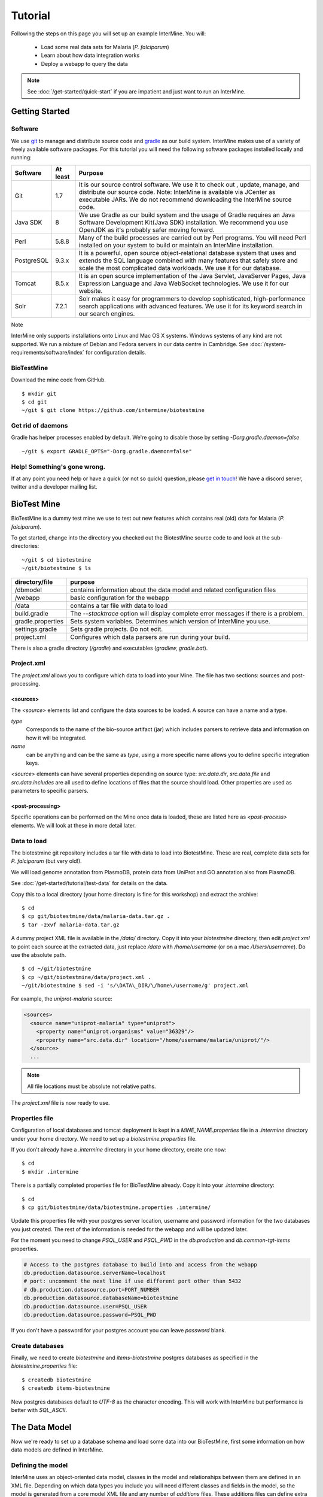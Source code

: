 Tutorial
========

Following the steps on this page you will set up an example InterMine.  You will:

 * Load some real data sets for Malaria (*P. falciparum*)
 * Learn about how data integration works
 * Deploy a webapp to query the data

.. note::

  See :doc:`/get-started/quick-start` if you are impatient and just want to run an InterMine.

Getting Started
----------------------

Software
~~~~~~~~~~~~~~

We use `git <http://git-scm.com>`_ to manage and distribute source code and `gradle <http://gradle.org>`_ as our build system. InterMine makes use of a variety of freely available software packages. For this tutorial you will need the following software packages installed locally and running:

==========  =========== ========================================================================================================================================================
Software     At least    Purpose
==========  =========== ========================================================================================================================================================
Git          1.7          It is our source control software. We use it to check out , update, manage, and distribute our source code. Note: InterMine is available via JCenter as executable JARs. We do not recommend downloading the InterMine source code.
Java SDK     8            We use Gradle as our build system and the usage of Gradle requires an Java Software Development Kit(Java SDK) installation. We recommend you use OpenJDK as it's probably safer moving forward.
Perl         5.8.8        Many of the build processes are carried out by Perl programs. You will need Perl installed on your system to build or maintain an InterMine installation.
PostgreSQL   9.3.x        It is a powerful, open source object-relational database system that uses and extends the SQL language combined with many features that safely store and scale the most complicated data workloads. We use it for our database.
Tomcat       8.5.x        It is an open source implementation of the Java Servlet, JavaServer Pages, Java Expression Language and Java WebSocket technologies. We use it for our website.
Solr         7.2.1        Solr makes it easy for programmers to develop sophisticated, high-performance search applications with advanced features. We use it for its keyword search in our search engines.
==========  =========== ========================================================================================================================================================

Note

InterMine only supports installations onto Linux and Mac OS X systems. Windows systems of any kind are not supported. We run a mixture of Debian and Fedora servers in our data centre in Cambridge. See :doc:`/system-requirements/software/index` for configuration details. 

BioTestMine
~~~~~~~~~~~~~~

Download the mine code from GitHub.

::
  
  $ mkdir git
  $ cd git
  ~/git $ git clone https://github.com/intermine/biotestmine

Get rid of daemons
~~~~~~~~~~~~~~~~~~~~~~~~~~~~

Gradle has helper processes enabled by default. We're going to disable those by setting `-Dorg.gradle.daemon=false`

::

  ~/git $ export GRADLE_OPTS="-Dorg.gradle.daemon=false"

Help! Something's gone wrong.
~~~~~~~~~~~~~~~~~~~~~~~~~~~~~~~~~~~~~~~~~~

If at any point you need help or have a quick (or not so quick) question, please `get in touch <http://intermine.org/contact/>`_! We have a discord server, twitter and a developer mailing list. 

BioTest Mine
----------------------

BioTestMine is a dummy test mine we use to test out new features which contains real (old) data for Malaria (*P. falciparum*).

To get started, change into the directory you checked out the BiotestMine source code to and look at the sub-directories:

.. highlight:: bash

::

  ~/git $ cd biotestmine
  ~/git/biotestmine $ ls

================== ==========================================================================================
directory/file     purpose
================== ==========================================================================================
/dbmodel           contains information about the data model and related configuration files
/webapp            basic configuration for the webapp
/data              contains a tar file with data to load
build.gradle       The `--stacktrace` option will display complete error messages if there is a problem.
gradle.properties  Sets system variables. Determines which version of InterMine you use.
settings.gradle    Sets gradle projects. Do not edit.
project.xml        Configures which data parsers are run during your build.
================== ==========================================================================================

There is also a gradle directory (`/gradle`) and executables (`gradlew, gradle.bat`).

Project.xml
~~~~~~~~~~~~~~~~~~

The `project.xml` allows you to configure which data to load into your Mine. The file has two sections: sources and post-processing.

<sources>
^^^^^^^^^^

The `<source>` elements list and configure the data sources to be loaded. A source can have a name and a type.

`type` 
  Corresponds to the name of the bio-source artifact (jar) which includes parsers to retrieve data and information on how it will be integrated. 

`name` 
  can be anything and can be the same as `type`, using a more specific name allows you to define specific integration keys.  

`<source>` elements can have several properties depending on source type: `src.data.dir`, `src.data.file` and `src.data.includes` are all used to define locations of files that the source should load. Other properties are used as parameters to specific parsers.


<post-processing>
^^^^^^^^^^^^^^^^^^^^

Specific operations can be performed on the Mine once data is loaded, these are listed here as `<post-process>` elements. We will look at these in more detail later.


Data to load
~~~~~~~~~~~~~~~

The biotestmine git repository includes a tar file with data to load into BiotestMine. These are real, complete data sets for *P. falciparum* (but very old!). 

We will load genome annotation from PlasmoDB, protein data from UniProt and GO annotation also from PlasmoDB. 

See :doc:`/get-started/tutorial/test-data` for details on the data. 

Copy this to a local directory (your home directory is fine for this workshop) and extract the archive:

::

  $ cd
  $ cp git/biotestmine/data/malaria-data.tar.gz .
  $ tar -zxvf malaria-data.tar.gz

A dummy project XML file is available in the `/data/` directory. Copy it into your `biotestmine` directory, then edit `project.xml` to point each source at the extracted data, just replace `/data` with `/home/username` (or on a mac `/Users/username`). Do use the absolute path.

::

  $ cd ~/git/biotestmine
  $ cp ~/git/biotestmine/data/project.xml .
  ~/git/biotestmine $ sed -i 's/\DATA\_DIR/\/home\/username/g' project.xml

For example, the `uniprot-malaria` source:

.. code-block:: xml

  <sources>
    <source name="uniprot-malaria" type="uniprot">
      <property name="uniprot.organisms" value="36329"/>
      <property name="src.data.dir" location="/home/username/malaria/uniprot/"/>
    </source>
    ...

.. note::

    All file locations must be absolute not relative paths.

The `project.xml` file is now ready to use.

Properties file
~~~~~~~~~~~~~~~~~

Configuration of local databases and tomcat deployment is kept in a `MINE_NAME.properties` file in a `.intermine` directory under your home directory.  We need to set up a `biotestmine.properties` file.  

If you don't already have a `.intermine` directory in your home directory, create one now:

::

  $ cd
  $ mkdir .intermine

There is a partially completed properties file for BioTestMine already. Copy it into your `.intermine` directory:

::

  $ cd
  $ cp git/biotestmine/data/biotestmine.properties .intermine/

Update this properties file with your postgres server location, username and password information for the two databases you just created.  The rest of the information is needed for the webapp and will be updated later.

For the moment you need to change `PSQL_USER` and `PSQL_PWD` in the `db.production` and `db.common-tgt-items` properties.

.. code-block:: properties

  # Access to the postgres database to build into and access from the webapp                              
  db.production.datasource.serverName=localhost
  # port: uncomment the next line if use different port other than 5432
  # db.production.datasource.port=PORT_NUMBER
  db.production.datasource.databaseName=biotestmine
  db.production.datasource.user=PSQL_USER
  db.production.datasource.password=PSQL_PWD

If you don't have a password for your postgres account you can leave `password` blank.

Create databases
~~~~~~~~~~~~~~~~~

Finally, we need to create `biotestmine` and `items-biotestmine` postgres databases as specified in the `biotestmine.properties` file:

::

  $ createdb biotestmine
  $ createdb items-biotestmine

New postgres databases default to `UTF-8` as the character encoding. This will work with InterMine but performance is better with `SQL_ASCII`.  

The Data Model
----------------------

Now we're ready to set up a database schema and load some data into our BioTestMine, first some information on how data models are defined in InterMine.

Defining the model
~~~~~~~~~~~~~~~~~~~~~~~~~~~~

InterMine uses an object-oriented data model, classes in the model and relationships between them are defined in an XML file.  Depending on which data types you include you will need different classes and fields in the model, so the model is generated from a core model XML file and any number of `additions` files. These additions files can define extra classes and fields to be added to the model.

* Elements of the model are represented by Java classes and references between them.
* These Java classes map automatically to tables in the database schema.
* The object model is defined as an XML file, that defines `classes`, their `attributes` and `references` between classes.
* The Java classes and database schema are automatically generated from an XML file.

The model is generated from a core model XML file and any number of additions files defined in the `dbmodel/build.gradle <https://github.com/intermine/biotestmine/blob/master/dbmodel/build.gradle#L37>`_ file.

core.xml
^^^^^^^^^^^^^^^^^^^^^^^^^^^^

The core InterMine data model is defined in `core.xml <https://github.com/intermine/intermine/blob/master/bio/model/core.xml>`_ file.

Note the fields defined for `Protein`:

.. code-block:: xml

  <class name="Protein" extends="BioEntity" is-interface="true">
    <attribute name="md5checksum" type="java.lang.String"/>
    <attribute name="primaryAccession" type="java.lang.String"/>
    <attribute name="length" type="java.lang.Integer"/>
    <attribute name="molecularWeight" type="java.lang.Double"/>
    <reference name="sequence" referenced-type="Sequence"/>
    <collection name="genes" referenced-type="Gene" reverse-reference="proteins"/>
  </class>

Protein is a subclass of `BioEntity`, defined by `extends="BioEntity"`.  The `Protein` class will therefore also inherit all fields of `BioEntity`.

.. code-block:: xml

    <class name="BioEntity" is-interface="true">
      <attribute name="primaryIdentifier" type="java.lang.String"/>
      <attribute name="secondaryIdentifier" type="java.lang.String"/>
    ...

Sequence Ontology
^^^^^^^^^^^^^^^^^^^^^^^^^^^^

::

  mineDBModelConfig {
    modelName = "genomic"
    extraModelsStart = "so_additions.xml genomic_additions.xml"
    extraModelsEnd = ""
  }

The first file merged into the core model is the `so_additions.xml` file.  This XML file is generated in the `dbmodel/build` directory from terms listed in the `so_terms` file, as configured in the `dbmodel/build.gradle <https://github.com/intermine/biotestmine/blob/master/dbmodel/build.gradle#L31>`__ file.

::

  dbModelConfig {
    soTermListFilePath = "dbmodel/resources/so_terms"
    soAdditionFilePath = "dbmodel/build/so_additions.xml"
  }

The build system creates classes corresponding to the Sequence Ontology terms. 

Additions files
^^^^^^^^^^^^^^^^^^^^^^^^^^^^

The model is then combined with any extra classes and fields defined in the sources to integrate, those listed as `<source>` elements in `project.xml`. Look at the `additions file <https://github.com/intermine/intermine/blob/master/bio/sources/uniprot/src/main/resources/uniprot_additions.xml>`_ for the UniProt source, for example. This defines extra fields for the `Protein` class which will be added to those from the core model.  

Creating a database
~~~~~~~~~~~~~~~~~~~~~~~~~~~~~~~~~~

Now run the gradle task to merge all the model components, generate Java classes and create the database schema:

::

  # creates the empty database tables
  ~/git/biotestmine $ ./gradlew buildDB

The clean task is necessary when you have run the task before, it removes the `build` directory and any previously generated models.  

This task has done several things:

1. Merged the core model with other model additions and created a new XML file:

::

   ~/git/biotestmine $ less dbmodel/build/resources/main/genomic_model.xml 

Look for the `Protein` class, you can see it combines fields from the core model and the UniProt additions file.

2. The `so_additions.xml` file has also been created using the sequence ontology terms in `so_term`:

::

  ~/git/biotestmine $ less dbmodel/build/so_additions.xml 

Each term from `so_term` was added to the model, according to the sequence ontology.

3. Generated and compiled a Java class for each of the `<class>` elements in the file.  For example `Protein.java`:

::

   ~/git/biotestmine $ less dbmodel/build/gen/org/intermine/model/bio/Protein.java

Each of the fields has appropriate getters and setters generated for it, note that these are `interfaces` and are turned into actual classes dynamically at runtime - this is how the model copes with multiple inheritance.

4. Automatically created database tables in the postgres database specified in `biotestmine.properties` as `db.production` - in our case `biotestmine`.  Log into this database and list the tables and the columns in the protein table:

::

    $ psql biotestmine
    biotestmine=#  \d
    biotestmine=#  \d protein


The different elements of the model XML file are handled as follows:

`attributes` 
  there is one column for each attribute of `Protein` - e.g. `primaryIdentifer` and `length`.

`references` 
  references to other classes are foreign keys to another table - e.g. `Protein` has a reference called `organism` to the `Organism` class so in the database the `protein` table has a column `organismid` which would contain an id that appears in the `organism` table.

`collections` 
  indirection tables are created for many-to-many collections - e.g. `Protein` has a collection of `Gene` objects so an indirection table called `genesproteins` is created. 

This has also created necessary indexes on the tables:

::

    biotestmine=#  \d genesproteins

.. warning::

  Running `buildDB` will destroy any existing data loaded in the biotestmine database and re-create all the tables.

The model XML file is stored in the database once created, this and some other configuration files are held in the `intermine_metadata` table which has `key` and `value` columns:
 
::

   biotestmine=# select key from intermine_metadata;

Loading Data
----------------------

Now we have the correct data model and the correct empty tables in the database. We can now run several data parsers to load our data into our database.

For this tutorial we will run several data integration and post-processing steps manually. This is a good way to learn how the system works and to test individual stages. For running actual builds there is a `project_build` script that will run all steps specified in `project.xml` automatically. We will cover this later.

Loading data from a source
~~~~~~~~~~~~~~~~~~~~~~~~~~~~~~~~~~

Loading of data is done by running the `integrate` gradle task. 

::

  # load the uniprot data source
  ~/git/biotestmine $ ./gradlew integrate -Psource=uniprot-malaria --stacktrace

============= ==========================================================================================
              purpose
============= ==========================================================================================
./gradlew     Use the provided gradle wrapper so that we can be sure everyone is using the same version.
integrate     Gradle task to run the specified data source 
-Psource=     Data source to run. Source name should match the value in your project XML file
--stacktrace  The `--stacktrace` option will display complete error messages if there is a problem.
============= ==========================================================================================
 
This will take a couple of minutes to complete, the command runs the following steps:

1. Checks that a source with name `uniprot-malaria` exists in `project.xml`
2. Reads the UniProt XML files at the location specified by `src.data.dir` in the `project.xml` file
3. Runs the parser included in the UniProt JAR. The JARs for every core InterMine data source are published in `JCenter <https://jcenter.bintray.com/org/intermine/>`_. The build looks for jar with the name matching "bio-source-<source-type>-<version>.jar", e.g. `bio-source-uniprot-2.0.0.jar`. Maven will automatically download the correct JARs for you.
4. The UniProt data parser reads the original XML and creates `Items` which are metadata representations of the objects that will be loaded into the biotestmine database. These items are stored in an intermediate `items` database (more about `Items` later).
5. Reads from the `items` database, converts items to objects and loads them into the biotestmine database.

This should complete after a couple of minutes. Now that the data has loaded, log into the database and view the contents of the protein table:

::

  $ psql biotestmine
  biotestmine#  select count(*) from protein;

And see the first few rows of data:
 
::

 biotestmine#  select * from protein limit 5;

Object relational mapping
~~~~~~~~~~~~~~~~~~~~~~~~~~~~~~~~~~
 
InterMine works with objects, objects are loaded into the production system and queries return lists of objects.  These objects are persisted to a relational database. Internal InterMine code (the ObjectStore) handles the storage and retrieval of objects from the database automatically. By using an object model InterMine queries benefit from inheritance, for example the `Gene` and `Exon` classes are both subclasses of `SequenceFeature`.  When querying for SequenceFeatures (representing any genome feature) both Genes and Exons will be returned automatically.  

We can see how inheritance is represented in the database:

* One table is created for each class in the data model.
* Where one class inherits from another, entries are written to both tables.  For example:

::

   biotestmine#  select * from gene limit 5;
 
The same rows appear in the `sequencefeature` table:
 
::

  biotestmine#  select * from sequencefeature limit 5;

All classes in the object model inherit from `InterMineObject`.  Querying the `intermineobject` table in the database is a useful way to find the total number of objects in a Mine:

::

  biotestmine#  select count(*) from intermineobject;

All tables include an `id` column for unique ids and a `class` column with the actual class of that object.  Querying the `class` column of `intermineobject` you can find the 
counts of different objects in a Mine:

::

  biotestmine#  select class, count(*) from intermineobject group by class;

A technical detail: for speed when retrieving objects and to deal with inheritance correctly (e.g. to ensure a `Gene` object with all of its fields is returned even if the query was on the `SequenceFeature` class) a serialised copy of each object is stored in the `intermineobject` table.  When queries are run by the ObjectStore they actually return the ids of objects - these objects are may already be in a cache, if not the are retrieved from the `intermineobject` table.

Loading Genome Data from GFF3 and FASTA
--------------------------------------------

We will load genome annotation data for *P. falciparum* from PlasmoDB

* genes, mRNAs, exons and their chromosome locations - in GFF3 format
* chromosome sequences - in FASTA format

Data integration
~~~~~~~~~~~~~~~~~~~~~~~~~~~~~~~~~~

Note that genes from the GFF3 file will have the same `primaryIdentifier` as those already loaded from UniProt.  These will  merge in the database such that there is only one copy of each gene with information from both data sources. We will load the genome data then look at how data integration in InterMine works.

First, look at the information currently loaded for gene `PFL1385c` from UniProt:

.. code-block:: sql

  biotestmine=#  select * from gene where primaryIdentifier = 'PFL1385c';

GFF3 files
~~~~~~~~~~~~~~~~~~~~~~~~~~~~~~~~~~

`GFF3 <https://github.com/The-Sequence-Ontology/Specifications/blob/master/gff3.md>`_ is a standard format use to represent genome features and their locations, each line represents one feature and has nine tab-delimited columns:

.. code-block:: properties

  MAL1    ApiDB   gene    183057  184457  .       -       .       ID=gene.46311;description=hypothetical%20protein;Name=PFA0210c
  MAL1    ApiDB   mRNA    183057  184457  .       +       .       ID=mRNA.46312;Parent=gene.46311
  MAL1    ApiDB   exon    183057  184457  .       -       0       ID=exon.46313;Parent=mRNA.46312


col 1: "seqid"
  an identifier for a 'landmark' on which the current feature is locatated, in this case 'MAL1', a ''P. falciparum'' chromosome.

col 2: "source"
  the database or algorithm that provided the feature

col 3: "type"
  a valid Sequence Ontology term defining the feature type - here `gene` or `mRNA`

col 4 & 5: "start" and "end"
  coordinates of the feature on the landmark in col 1

col 6: "score"
  an optional score, used if the feature has been generated by an algorithm

col 7: "strand"
  '+' or '-' to indicate the strand the feature is on

col 8: "phase" 
  for `CDS` features to show where the feature begins with reference to the reading frame

col 9: "attributes" 
  custom attributes to describe the feature, these are name/value pairs separated by ';'.  Some attributes have predefined meanings, relevant here:
  
* `ID` - identifier of feature, unique in scope of the GFF3 file
* `Name` - a display name for the feature
* `Parent` - the `ID` of another feature in the file that is a parent of this one.  In our example the `gene` is a `Parent` of the `mRNA`.

A dot means there is no value provided for the column.

The files we are loading are from PlasmoDB and contain `gene`, `exon` and `mRNA` features, there is one file per chromosome.  Look at an example:

::

  $ less /data/malaria/genome/gff/MAL1.gff3

The GFF3 source
~~~~~~~~~~~~~~~~~

InterMine includes a parser to load valid GFF3 files. The creation of features, sequence features, locations and standard attributes is taken care of automatically.  
 
Other `gff3` properties can be configured in the `project.xml` The properties set for `malaria-gff` are:

gff3.seqClsName = Chromosome
  the ids in the first column represent `Chromosome` objects, e.g. MAL1
   
gff3.taxonId = 36329
  taxon id of malaria

gff3.dataSourceName = PlasmoDB
  the data source for features and their identifiers, this is used for the DataSet (evidence) and synonyms.

gff3.seqDataSourceName = PlasmoDB
  the source of the seqids (chromosomes) is sometimes different to the features described

gff3.dataSetTitle = PlasmoDB P. falciparum genome
  a DataSet object is created as evidence for the features, it is linked to a DataSource (PlasmoDB)

You can also configure GFF properties in the gff.config file. See :doc:`/database/data-sources/library/gff` for details.

To deal with any specific attributes or perform custom operations on each feature you can write a handler in Java which will get called when reading each line of GFF. For malaria gff we need a handler to switch which fields from the file are set as `primaryIdentifier` and `symbol`/`secondaryIdentifier` in the features created. This is to match the identifiers from UniProt, it is quite a common issue when integrating from multiple data sources.

From the example above, by default: `ID=gene.46311;description=hypothetical%20protein;Name=PFA0210c` would make `Gene.primaryIdentifier` be `gene.46311` and `Gene.symbol` be `PFA0210c`.  We need `PFA0210c` to be the `primaryIdentifier`.

Look at the `malaria-gff.properties` file - there are two properties of interest:

.. code-block:: properties

  # set the source type to be gff
  have.file.gff=true

  # specify a Java class to be called on each row of the gff file to cope with attributes
  gff3.handlerClassName = org.intermine.bio.dataconversion.MalariaGFF3RecordHandler

The property file has specified a Java class to process the GFF file, `MalariaGFF3RecordHandler <https://github.com/intermine/intermine/blob/master/bio/sources/example-sources/malaria-gff/src/main/java/org/intermine/bio/dataconversion/MalariaGFF3RecordHandler.java>`_. This code changes which fields the `ID` and `Name` attributes from the GFF file have been assigned to.

Loading GFF3 data
~~~~~~~~~~~~~~~~~

Now execute the `malaria-gff` source by running this command:

::

  # load the GFF data
  ~/git/biotestmine $ ./gradlew integrate -Psource=malaria-gff --stacktrace

This will take a few minutes to run. Note that this time we don't run `buildDB` as we are loading this data into the same database as UniProt. As before you can run a query to see how many objects of each class are loaded:

::

  $ psql biotestmine
  biotestmine#  select class, count(*) from intermineobject group by class;

FASTA files
~~~~~~~~~~~~~~~~~

FASTA is a minimal format for representing sequence data. Files comprise a header with some identifier information preceded by '>' and a sequence.  At present the InterMine FASTA parser loads just the first entry in header after `>` and assigns it to be an attribute of the feature created. Here we will load one FASTA file for each malaria chromosome. Look at an example of the files we will load:

::

  $ less /data/malaria/genome/fasta/MAL1.fasta

The type of feature created is defined by a property in `project.xml`, the attribute set defaults to `primaryIdentifier` but can be changed with the `fasta.classAttribute` property.  The following properties are defined in `project.xml` for `malaria-chromosome-fasta`:

`fasta.className = org.intermine.model.bio.Chromosome`
  the type of feature that each sequence is for

`fasta.dataSourceName = PlasmoDB`
  the source of identifiers to be created

`fasta.dataSetTitle = PlasmoDB chromosome sequence`
  a DataSet object is created as evidence

`fasta.taxonId = 36329`
  the organism id for malaria
  
`fasta.includes = MAL*.fasta`
  files to process

This will create features of the class `Chromosome` with `primaryIdentifier` set and the `Chromosome.sequence` reference set to a `Sequence` object. Also created are a `DataSet` and `DataSource` as evidence.

Loading FASTA data
~~~~~~~~~~~~~~~~~~~~~~~~~~~~~~~~~~

Now run the `malaria-chromosome-fasta` source by running this command:

::

  # load FASTA data
  ~/git/biotestmine $ ./gradlew integrate -Psource=malaria-chromosome-fasta --stacktrace

This has integrated the chromosome objects with those already in the database. In the next step we will look at how this data integration works.

Data Integration
----------------------

Data integration in BioTestMine
~~~~~~~~~~~~~~~~~~~~~~~~~~~~~~~~~~

The sources `uniprot-malaria` and `malaria-gff` have both loaded information about the same genes.  Before loading genome data we ran a query to look at the information UniProt provided about the gene "PFL1385c":

::

  biotestmine=# select id, primaryidentifier, secondaryidentifier, symbol, length , chromosomeid, chromosomelocationid, organismid from gene where primaryIdentifier = 'PFL1385c';
      id    | primaryidentifier | secondaryidentifier | symbol | length | chromosomeid | chromosomelocationid | organismid 
  ----------+-------------------+---------------------+--------+--------+--------------+----------------------+------------
  83000626 | PFL1385c          |                     | ABRA   |        |              |                      |   83000003
  (1 row)

Which showed that UniProt provided `primaryIdentifier` and `symbol` attributes and set the `organism` reference.  The `id` was set automatically by the ObjectStore and will be different each time you build your Mine.

Running the same query after `malaria-gff` is added shows that more fields have been filled in for same gene and that it has kept the same id:

::

  biotestmine=# select id, primaryidentifier, secondaryidentifier, symbol, length , chromosomeid, chromosomelocationid, organismid from gene where primaryIdentifier = 'PFL1385c';
      id    | primaryidentifier | secondaryidentifier | symbol | length | chromosomeid | chromosomelocationid | organismid 
  ----------+-------------------+---------------------+--------+--------+--------------+----------------------+------------
  83000626 | PFL1385c          | gene.33449          | ABRA   |   2232 |     84017653 |             84018828 |   83000003
  (1 row)

This means that when the second source was loaded the integration code was able to identify that an equivalent gene already existed and merged the values for each source, the equivalence was based on `primaryIdentifier` as this was the field that the two sources had in common.

Note that `malaria-gff` does not include a value for `symbol` but it did not write over the `symbol` provided by UniProt, actual values always take precedence over null values (unless configured otherwise).


Now look at the organism table:

::

  biotestmine=# select * from organism;
  genus | taxonid | species | abbreviation |    id    | shortname | name |               class                
  -------+---------+---------+--------------+----------+-----------+------+------------------------------------
        |   36329 |         |              | 83000003 |           |      | org.intermine.model.genomic.Organism
  (1 row)

Three sources have been loaded so far that all included the organism with `taxonId` 36329, and more importantly they included objects that reference the organism.  There is still only one row in the organism table so the data from three sources has merged, in this case `taxonId` was the field used to define equivalence.

How data integration works
~~~~~~~~~~~~~~~~~~~~~~~~~~~~~~~~~~

Data integration works by defining keys for each class of object to describe fields that can be used to define equivalence for objects of that class. For the examples above:

* `primaryIdentifier` was used as a key for `Gene`
* `taxonId` was used as a key for `Organism`

For each `Gene` object loaded by `malaria-gff` a query was performed in the `biotestmine` database to find any existing `Gene` objects with the same `primaryIdentifier`. If any were found fields from both objects were merged and the resulting object stored.

Many performance optimisation steps are applied to this process. We don't actually run a query for each object loaded, requests are batched and queries can be avoided completely if the system can work out no integration will be needed.

We may also load data from some other source that provides information about genes but doesn't use the identifier scheme we have chosen for `primaryIdentifier` (in our example `PFL1385c`). Instead it only knows about the `symbol` (`ABRA`), in that case we would want that source to use the `symbol` to define equivalence for `Gene`.

Important points:

* A `key` defines a field or fields of a class that can be used to search for equivalent objects
* Multiple primary keys can be defined for a class, sources can use different keys for a class if they provide different identifiers
* One source can use multiple primary keys for a class if the objects of that class don't consistently have the same identifier type
* `null` - if a source has no value for a field that is defined as a primary key then the key is not used and the data is loaded without being integrated.

Integration Keys in BioTestMine
~~~~~~~~~~~~~~~~~~~~~~~~~~~~~~~~~~

The keys used by each source are set in the source's `resources` directory.

* `uniprot-malaria <https://github.com/intermine/intermine/blob/master/bio/sources/uniprot/src/main/resources/uniprot_keys.properties>`_
* `malaria-gff <https://github.com/intermine/intermine/blob/master/bio/sources/example-sources/malaria-gff/src/main/resources/malaria-gff_keys.properties>`_

The key on `Gene.primaryIdentifier` is defined in both sources, that means that the same final result would have been achieved regardless of the order in which the two sources were loaded.  

These `_keys.properties` files define keys in the format:

.. code-block:: properties

  Class.name_of_key = field1, field2

The `name_of_key` can be any string but you must use different names if defining more than one key for the same class, for example in `uniprot_keys.properties` there are two different keys defined for `Gene`:

.. code-block:: properties

  Gene.key_primaryidentifier = primaryIdentifier
  Gene.key_secondaryidentifier = secondaryIdentifier

It is better to use common names for identical keys between sources as this will help avoid duplicating database indexes. Each key should list one or more fields that can be a combination of `attributes` of the class specified or `references` to other classes, in this case there should usually be a key defined for the referenced class as well.

The `tracker` table 
~~~~~~~~~~~~~~~~~~~~~~~~~~~~~~~~~~

A special `tracker` table is created in the target database by the data integration system.  This tracks which sources have loaded data for each field of each object.  The data is used along with priorities configuration when merging objects but is also useful to view where objects have come from.

* Look at the columns in the tracker table, `objectid` references an object from some other table
* Query tracker information for the objects in the examples above:

.. code-block:: sql

 select distinct sourcename from tracker, gene where objectid = id and primaryidentifier = 'PFL1385c';
 
 select objectid, sourcename, fieldname, version from tracker, gene where objectid = id and primaryidentifier = 'PFL1385c';
 
 select distinct sourcename from tracker, organism where objectid = id;


Updating Organism and Publication Information
------------------------------------------------------------------

Organisms and publications in InterMine are loaded by their taxon id and PubMed id respectively.  The `entrez-organism` and `update-publications` sources can be run at the end of the build to examine the ids loaded, fetch details via the NCBI Entrez web service and add those details to the Mine.

Fetching organism details
~~~~~~~~~~~~~~~~~~~~~~~~~~~~~~~~~~

You will have noticed that in previous sources and in `project.xml` we have referred to organisms by their NCBI Taxonomy id. These are numerical ids assigned to each species. We use these for convenience in integrating data, the taxon id is a good unique identifier for organisms whereas names can come in many different formats: for example in fly data sources we see: `Drosophila melanogaster`, `D. melanogaster`, Dmel, DM, etc.

Looking at the `organism` table in the database you will see that the only column filled in is `taxonid`:

::

  $ psql biotestmine
  biotestmine#  select * from organism;

From the root `biotestmine` directory run the `entrez-organism` source:

::

  # load organism data
  ~/git/biotestmine $ ./gradlew integrate -Psource=entrez-organism --stacktrace

This should only take a few seconds.  This source does the following:

* runs a query in the production database for all of the taxon ids
* creates an NCBI Entrez web service request to fetch details of those organisms
* converts the data returned from Entrez into a temporary Items XML file
* loads the Items XML file into the production database

Now run the same query in the production database, you should see details for ''P. falciparum'' added:

.. code-block:: psql

  $ psql biotestmine
  biotestmine#  select * from organism;

As this source depends on organism data previously loaded it should be one of the last sources run and should appear at the end of `<sources>` in `project.xml`.

Fetching publication details
~~~~~~~~~~~~~~~~~~~~~~~~~~~~~~~~~~

Publications are even more likely to be cited in different formats and are prone to errors in their description.  We will often load data referring to the same publication from multiple sources and need to ensure those publications are integrated correctly. Hence we load only the PubMed id and fetch the details from the NCBI Entrez web service as above.

Several InterMine sources load publications:

.. code-block:: sql

  biotestmine#  select count(*) from publication;
  biotestmine#  select * from publication limit 5;

Now run the `update-publications` source to fill in the details:

::

  ~/git/biotestmine $ ./gradlew integrate -Psource=update-publications --stacktrace

As there are often large numbers of publications, they are retrieved in batches from the web service.

Now details will have been added to the `publication` table:

.. code-block:: psql

  biotestmine#  select * from publication where title is not null limit 5;

As this source depends on publication data previously loaded, it should be one of the last sources run and should appear at the end of `<sources>` in `project.xml`.

Post Processing
--------------------------------------------

Post-processing steps are run after all data is loaded, they are specified as `<post-process>` elements in `project.xml`.  

Some of these can only be run after data from multiple sources are loaded. For example, for the Malaria genome information we load features and their locations on chromosomes from `malaria-gff` but the sequences of chromosomes from `malaria-chromosome-fasta`. These are loaded independently and the `Chromosome` objects from each are integrated, neither of these on their own could set the sequence of each `Exon`. However, now they are both loaded the `transfer-sequences` post-process can calculate and set the sequences for all features located on a `Chromosome` for which the sequence is known.

Some post-process steps are used to homogenize data from different sources or fill in shortcuts in the data model to improve usability - e.g. `create-references`.

Finally, there are post-process operations that create summary information to be used by the web application: `summarise-objectstore`, `create-search-index` and `create-autocomplete-indexes`.

BioTestMine Post Processing
~~~~~~~~~~~~~~~~~~~~~~~~~~~~~~~~~~

The following `<post-process>` targets are included in the BioTestMine `project.xml`.

Run queries listed here before and after running the post-processing to see examples of what each step does. 

`create-references`
^^^^^^^^^^^^^^^^^^^^^^^

This fills in some shortcut references in the data model to make querying easier. For example, `Gene` has a collection of `transcripts` and `Transcript` has a collection of `exons`.  `create-references` will follow these collections and create a `gene` reference in `Exon` and the corresponding `exons` collection in `Gene`.

.. code-block:: sql

  biotestmine#  select * from exon limit 5;

The empty `geneid` column will be filled in representing the reference to gene.

Execute the `create-references` postprocess by running this command:

::

  # execute create-references postprocess
  ~/git/biotestmine $ ./gradlew postprocess -Pprocess=create-references

`transfer-sequences` 
^^^^^^^^^^^^^^^^^^^^^^^

The sequence for chromosomes is loaded by `malaria-chromosome-fasta` but no sequence is set for the features located on them. This step reads the locations of features, calculates and stores their sequence and sets the `sequenceid` column. The `sequenceid` column for this exon is empty:

.. code-block:: sql

  biotestmine# select * from exon where primaryidentifier = 'exon.32017';

Execute the `transfer-sequences` postprocess by running this command:

::

  # execute transfer-sequences postprocess
  ~/git/biotestmine $ ./gradlew postprocess -Pprocess=transfer-sequences
  
After running `transfer-sequences` the `sequenceid` column is filled in.

`do-sources` 
^^^^^^^^^^^^^^^^^^^^^^^

Each source can also provide code to execute post-process steps if required. This command loops through all of the sources and checks whether there are any post-processing steps configured. There aren't any for the sources we are using for BioTestMine but you should always include the `do-sources` element.

`summarise-objectstore`, `create-search-index` & `create-autocomplete-index` 
^^^^^^^^^^^^^^^^^^^^^^^^^^^^^^^^^^^^^^^^^^^^^^^^^^^^^^^^^^^^^^^^^^^^^^^^^^^^^^^^^^^^^^^^^^^^

These generate summary data and search indexes used by the web application, see :doc:`/webapp/keyword-search/index` for details. 

Execute the `summarise-objectstore` postprocess by running this command:

::

  # execute transfer-sequences postprocess
  ~/git/biotestmine $ ./gradlew postprocess -Pprocess=summarise-objectstore

You must have Solr installed and running for the indexes to be populated correctly. 

**Install SOLR** 

Download `Solr binary package <http://archive.apache.org/dist/lucene/solr/7.2.1/>`_ and extract it to any place you like. Inside `/solr-7.2.1` directory start the server with this command:

::
    
    # Starts the server instance on port 8983
    solr-7.2.1 $ ./bin/solr start

**Initialising Search Indexes** 

To create a Intermine collection for search process, run this command inside the solr directory. 

::

    # Initialises the search index
    solr-7.2.1 $ ./bin/solr create -c biotestmine-search

To create a Intermine collection for autocomplete process, run this command inside the solr directory. 

::

    # Initaliases the autocomplete index
    solr-7.2.1 $ ./bin/solr create -c biotestmine-autocomplete

These are empty search indexes that will be populated by the `create-search-index` & `create-autocomplete-index` postprocesses. 

See :doc:`/system-requirements/software/solr` for details.

Execute the `create-search-index` and `create-autocomplete-index` postprocesses by running these commands:

::

  # execute create-search-index and create-autocomplete-index postprocesse
  ~/git/biotestmine $ ./gradlew postprocess -Pprocess=create-search-index
  ~/git/biotestmine $ ./gradlew postprocess -Pprocess=create-autocomplete-index


Building a Mine with a Perl script
------------------------------------

So far we have created databases, integrated data and run post-processing with individual gradle tasks. Alternatively InterMine has a Perl program called `project_build` that reads the `project.xml` definition and runs all of the steps in sequence. The script has the option of creating snapshots during the build at specified checkpoints.

Build complete BioTestMine
~~~~~~~~~~~~~~~~~~~~~~~~~~~~~~~~~~~~~~~~~~~~~~~~~~

To build BioTestMine using the `project_build` script, first download the script:

::

  # download the script
  ~/git/biotestmine $ wget https://raw.githubusercontent.com/intermine/intermine-scripts/master/project_build
  # make executable
  ~/git/biotestmine $ chmod +x project_build

Run the `project_build` script from your `biotestmine` directory:

::

  ~/git/biotestmine $ ./project_build -b -v localhost ~/biotestmine-dump

This will take ~15-30mins to complete.

.. note::

    If you encounter an "OutOfMemoryError", you should set your $GRADLE_OPTS variable, see :doc:`/support/troubleshooting-tips`

Deploying the web application
--------------------------------------------

You can deploy a web application against your newly built database.


Configure
~~~~~~~~~~~~~~~~~~~~~~~~~

In the `~/.intermine` directory, update the webapp properties in your biotestmine.properties file.  Update the following properties:

* tomcat username and password
* superuser username and password

UserProfile
~~~~~~~~~~~~~~~~~~~~~~~~~

The userprofile database stores all user-related information such as username and password, tags, queries, lists and templates. To build the userprofile database:

1. Configure 

Update your biotestmine.properties file  with correct information for the `db.userprofile-production` database:

.. code-block:: properties

  db.userprofile-production.datasource.serverName=DB_SERVER
  db.userprofile-production.datasource.databaseName=userprofile-biotestmine
  db.userprofile-production.datasource.user=USER_NAME
  db.userprofile-production.datasource.password=USER_PASSWORD

2. Create the empty database:

::

  $ createdb userprofile-biotestmine

3. Build the database:

::

  # creates the empty tables
  ~/git/biotestmine $ ./gradlew buildUserDB

You only need to build the userprofile database once.

.. warning::

  The buildDB and buildUserDB commands rebuild the database and thus will delete any data. 


Deploying the webapp
~~~~~~~~~~~~~~~~~~~~~~~~~

Before deploying the biotestmine webapp, you need to configure tomcat. See :doc:`/system-requirements/software/tomcat` for configuration details.

Run the following command to deploy your webapp: 

::

  # deploy the webapp (tomcat must be running)
  ~/git/biotestmine $ ./gradlew cargoDeployRemote

If you make changes, redeploy your webapp with this command:

::

  # REdeploy the webapp (tomcat must be running)
  ~/git/biotestmine $ ./gradlew cargoReDeployRemote

Using the webapp
~~~~~~~~~~~~~~~~~

Navigate to http://localhost:8080/biotestmine to view your webapp.  The path to your webapp is the `webapp.path` value set in biotestmine.properties.

.. topic:: Next 

  Now that you have a database and a working webapp, you'll want to know how to add your own logo, pick a colour scheme, modify how data is displayed etc. Our :doc:`webapp tutorial <webapp>` is a detailed guide on how to customise all parts of the InterMine web application.


Help
----------------------

Gradle
~~~~~~~~~~~~~~~~~

Anytime you run `./gradlew` and something bad happens, add the `--stacktrace` or `--debug` options.

This will give you more detailed output and hopefully a more helpful error message.

Logs
~~~~~~~~~~~~~~~~~

If the error occurs while you are integrating data, the error message will be in the `intermine.log` file in the directory you are in.

If the error occurs while you are browsing your webapp, the error message will be located in the Tomcat logs:  `$TOMCAT/logs`.  

Contact us!
~~~~~~~~~~~~~~~~~~

Please `contact us <http://intermine.org/contact/>`_ if you run into problems. We have a discord server, twitter and a developer mailing list.

.. index:: tutorial, logs, userprofile, malariamine, biotestmine, data integration, keys, primary keys, priority conflicts, project XML, FASTA, GFF3, data integration, UniProt, publications, build-db, creating a database
